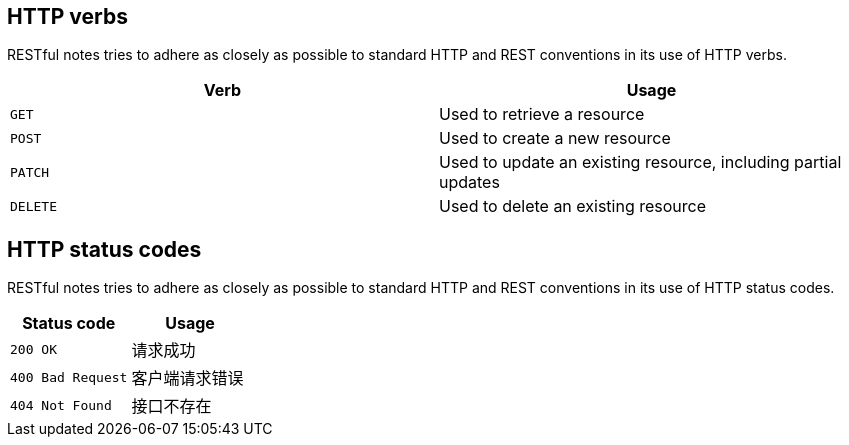 [[overview-http-verbs]]
== HTTP verbs

RESTful notes tries to adhere as closely as possible to standard HTTP and REST conventions in its
use of HTTP verbs.

|===
| Verb | Usage

| `GET`
| Used to retrieve a resource

| `POST`
| Used to create a new resource

| `PATCH`
| Used to update an existing resource, including partial updates

| `DELETE`
| Used to delete an existing resource
|===

[[overview-http-status-codes]]
== HTTP status codes

RESTful notes tries to adhere as closely as possible to standard HTTP and REST conventions in its
use of HTTP status codes.

|===
| Status code | Usage

| `200 OK`
| 请求成功

| `400 Bad Request`
| 客户端请求错误

| `404 Not Found`
| 接口不存在
|===

//[[overview-errors]]
//== Errors
//
//Whenever an error response (status code >= 400) is returned, the body will contain a JSON object
//that describes the problem. The error object has the following structure:
//
//include::{snippets}/hello/http-request.adoc[]
//
//For example, a request that attempts to apply a non-existent tag to a note will produce a
//`400 Bad Request` response:
//
//include::{snippets}/hello/http-response.adoc[]
